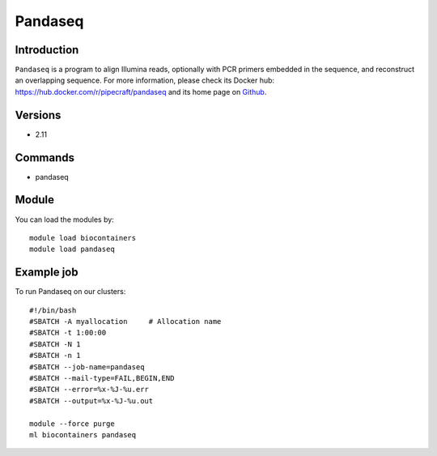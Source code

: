 .. _backbone-label:

Pandaseq
==============================

Introduction
~~~~~~~~
``Pandaseq`` is a program to align Illumina reads, optionally with PCR primers embedded in the sequence, and reconstruct an overlapping sequence. For more information, please check its Docker hub: https://hub.docker.com/r/pipecraft/pandaseq and its home page on `Github`_.

Versions
~~~~~~~~
- 2.11

Commands
~~~~~~~
- pandaseq

Module
~~~~~~~~
You can load the modules by::
    
    module load biocontainers
    module load pandaseq

Example job
~~~~~
To run Pandaseq on our clusters::

    #!/bin/bash
    #SBATCH -A myallocation     # Allocation name 
    #SBATCH -t 1:00:00
    #SBATCH -N 1
    #SBATCH -n 1
    #SBATCH --job-name=pandaseq
    #SBATCH --mail-type=FAIL,BEGIN,END
    #SBATCH --error=%x-%J-%u.err
    #SBATCH --output=%x-%J-%u.out

    module --force purge
    ml biocontainers pandaseq

.. _Github: https://github.com/neufeld/pandaseq